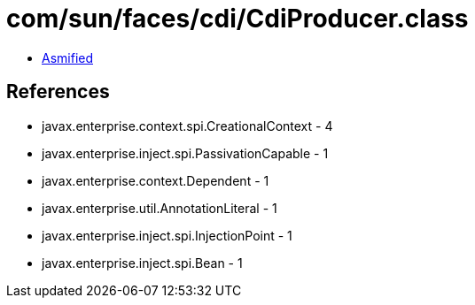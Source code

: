 = com/sun/faces/cdi/CdiProducer.class

 - link:CdiProducer-asmified.java[Asmified]

== References

 - javax.enterprise.context.spi.CreationalContext - 4
 - javax.enterprise.inject.spi.PassivationCapable - 1
 - javax.enterprise.context.Dependent - 1
 - javax.enterprise.util.AnnotationLiteral - 1
 - javax.enterprise.inject.spi.InjectionPoint - 1
 - javax.enterprise.inject.spi.Bean - 1
